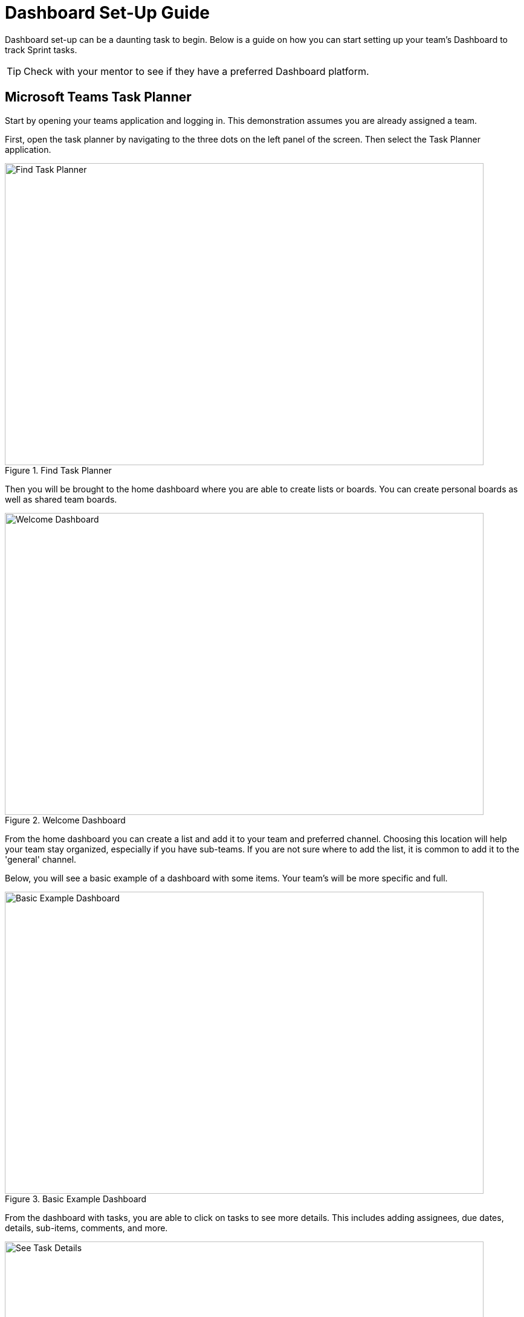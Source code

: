 = Dashboard Set-Up Guide

Dashboard set-up can be a daunting task to begin. Below is a guide on how you can start setting up your team's Dashboard to track Sprint tasks. 

[TIP]
====
Check with your mentor to see if they have a preferred Dashboard platform. 
====

== Microsoft Teams Task Planner

Start by opening your teams application and logging in. This demonstration assumes you are already assigned a team. 

First, open the task planner by navigating to the three dots on the left panel of the screen. Then select the Task Planner application.

--
image::findTaskPlanner.png[Find Task Planner, width=792, height=500, loading=lazy, title="Find Task Planner"]
--

Then you will be brought to the home dashboard where you are able to create lists or boards. You can create personal boards as well as shared team boards. 

--
image::welcomeDashboard.png[Welcome Dashboard, width=792, height=500, loading=lazy, title="Welcome Dashboard"]
--

From the home dashboard you can create a list and add it to your team and preferred channel. Choosing this location will help your team stay organized, especially if you have sub-teams. If you are not sure where to add the list, it is common to add it to the 'general' channel.

Below, you will see a basic example of a dashboard with some items. Your team's will be more specific and full.

--
image::basicExWelcome.png[Basic Example Dashboard, width=792, height=500, loading=lazy, title="Basic Example Dashboard"]
--

From the dashboard with tasks, you are able to click on tasks to see more details. This includes adding assignees, due dates, details, sub-items, comments, and more. 

--
image::seeDetails.png[See Task Details, width=792, height=500, loading=lazy, title="See Task Details"]
--

The next important view is the board. In the board view, there is the ability to add buckets, columns, to help track progress of tasks. This is especially helpful for a team working in Agile. An example of a board with Agile buckets is below. 

--
image::seeBuckets.png[Board View: Buckets Example, width=792, height=500, loading=lazy, title="Board View: Buckets Example"]
--

== Using Linear

Another tool to help manage tasks is Linear. 
Start by navigate to the link:https://linear.app[Linear] and creating an account.

// From the home page you can view tasks in each stage, change views, add new issues, switch between projects, and check your inbox. 
First, create a new workspace. The text entered will be the project title showed in Linear.
--
image::createWorkspace.png[Create a Workspace, width=792, height=500, loading=lazy, title="Create a Workspace"]
--

You will then be brought to the dashboard for the new workspace. From here you can switch between a list view and column view. Here I am using the columns, not the list. You can also switch between projects if you have multiple Linear workspaces. 
One of the most important actions on the dashboard page is creating issues. Issues are equivalent to goals or tasks of The Data Mine project. 
--
image::DashboardHome.png[Dashboard Home, width=792, height=500, loading=lazy, title="Dashboard Home Page"]
--

What does creating an issue look like? Once you select "New issue" on the dashboard you will get a pop up in the top part of your screen. In the pop up, you are able to add the title, description, and assign details. Details include progress category (most issues will start in the backlog) priority level, assignee, and labels which are customizable. Then you can create the issue and it will be added to your dashboard.
--
image::CreateIssue.png[Create an Issue, width=792, height=500, loading=lazy, title="Create an Issue"]
--

The image below depicts a basic example of a dashboard. Once there are issues on the dashboard, you are able to filter the issues. Drag-and-drop issues into different columns or rows to move their progress along. You are also able to view details of specific issues by clicking on the issue. 
--
image::dashboardEx.png[Basic Dashboard Example, width=792, height=500, loading=lazy, title="Basic Dashboard Example"]
--

The issue details shows lots of information. sub-issues and comments can be added to each main issue. Linear also subscribes your account to the issue, so you will be notified about any changes made to the issue. The notifications are very helpful when tracking what has been completed and when. 
--
image::issueDetails.png[Issue Details, width=792, height=500, loading=lazy, title="View Issue Details"]
--

These are the basics of setting up a Linear Dashboard for Sprints. From here you can continue to explore the many features Linear offers. 